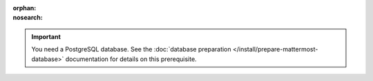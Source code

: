 :orphan:
:nosearch:

.. important::

  You need a PostgreSQL database. See the :doc:`database preparation </install/prepare-mattermost-database>` documentation for details on this prerequisite.

